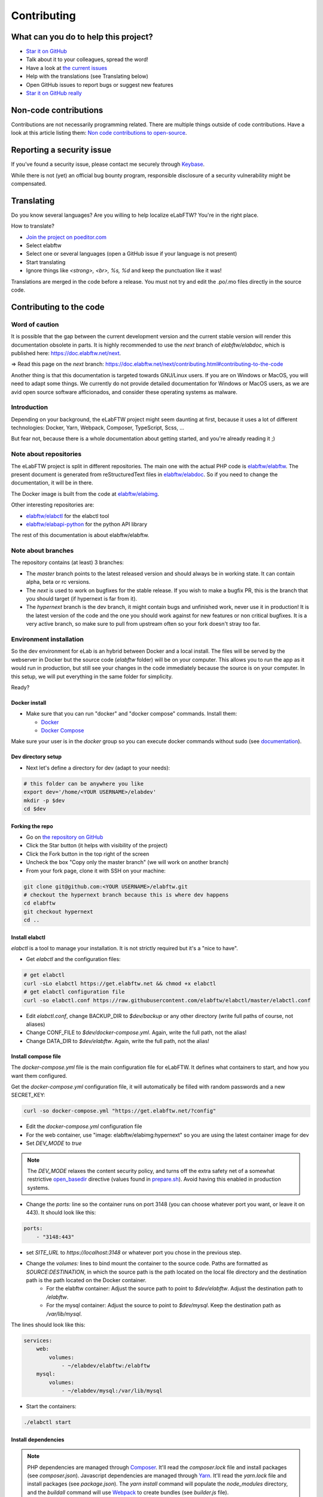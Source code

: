 .. _contributing:

************
Contributing
************

.. image:: img/contributing.png
    :align: center
    :alt: contributing
    :target: http://mimiandeunice.com/

What can you do to help this project?
=====================================

* `Star it on GitHub <https://github.com/elabftw/elabftw>`_
* Talk about it to your colleagues, spread the word!
* Have a look at `the current issues <https://github.com/elabftw/elabftw/issues>`_
* Help with the translations (see Translating below)
* Open GitHub issues to report bugs or suggest new features
* `Star it on GitHub really <https://github.com/elabftw/elabftw>`_

Non-code contributions
======================

Contributions are not necessarily programming related. There are multiple things outside of code contributions. Have a look at this article listing them: `Non code contributions to open-source <https://navendu.me/posts/non-code-contributions-to-open-source/>`_.

Reporting a security issue
==========================

If you've found a security issue, please contact me securely through `Keybase <https://keybase.io/nicolascarpi>`_.

While there is not (yet) an official bug bounty program, responsible disclosure of a security vulnerability might be compensated.

Translating
===========

.. image:: img/i18n.png
    :align: right


Do you know several languages? Are you willing to help localize eLabFTW? You're in the right place.

How to translate?

* `Join the project on poeditor.com <https://poeditor.com/join/project?hash=aeeef61cdad663825bfe49bb7cbccb30>`_
* Select elabftw
* Select one or several languages (open a GitHub issue if your language is not present)
* Start translating
* Ignore things like `<strong>, <br>, %s, %d` and keep the punctuation like it was!

Translations are merged in the code before a release. You must not try and edit the .po/.mo files directly in the source code.

Contributing to the code
========================

Word of caution
---------------
It is possible that the gap between the current development version and the current stable version will render this documentation obsolete in parts. It is highly recommended to use the `next` branch of `elabftw/elabdoc`, which is published here: https://doc.elabftw.net/next.

=> Read this page on the `next` branch: https://doc.elabftw.net/next/contributing.html#contributing-to-the-code

Another thing is that this documentation is targeted towards GNU/Linux users. If you are on Windows or MacOS, you will need to adapt some things. We currently do not provide detailed documentation for Windows or MacOS users, as we are avid open source software afficionados, and consider these operating systems as malware.

Introduction
------------
Depending on your background, the eLabFTW project might seem daunting at first, because it uses a lot of different technologies: Docker, Yarn, Webpack, Composer, TypeScript, Scss, ...

But fear not, because there is a whole documentation about getting started, and you're already reading it ;)

Note about repositories
-----------------------

The eLabFTW project is split in different repositories. The main one with the actual PHP code is `elabftw/elabftw <https://github.com/elabftw/elabftw>`_. The present document is generated from reStructuredText files in `elabftw/elabdoc <https://github.com/elabftw/elabdoc>`_. So if you need to change the documentation, it will be in there.

The Docker image is built from the code at `elabftw/elabimg <https://github.com/elabftw/elabimg>`_.

Other interesting repositories are:

- `elabftw/elabctl <https://github.com/elabftw/elabctl>`_ for the elabctl tool
- `elabftw/elabapi-python <https://github.com/elabftw/elabapi-python>`_ for the python API library

The rest of this documentation is about elabftw/elabftw.

Note about branches
-------------------

The repository contains (at least) 3 branches:

* The `master` branch points to the latest released version and should always be in working state. It can contain alpha, beta or rc versions.
* The `next` is used to work on bugfixes for the stable release. If you wish to make a bugfix PR, this is the branch that you should target (if hypernext is far from it).
* The `hypernext` branch is the dev branch, it might contain bugs and unfinished work, never use it in production! It is the latest version of the code and the one you should work against for new features or non critical bugfixes. It is a very active branch, so make sure to pull from upstream often so your fork doesn't stray too far.

Environment installation
------------------------

So the dev environment for eLab is an hybrid between Docker and a local install. The files will be served by the webserver in Docker but the source code (`elabftw` folder) will be on your computer. This allows you to run the app as it would run in production, but still see your changes in the code immediately because the source is on your computer. In this setup, we will put everything in the same folder for simplicity.

Ready?

Docker install
^^^^^^^^^^^^^^

* Make sure that you can run "docker" and "docker compose" commands. Install them:

  * `Docker <https://www.docker.com>`_
  * `Docker Compose <https://docs.docker.com/compose/>`_

Make sure your user is in the `docker` group so you can execute docker commands without sudo (see `documentation <https://docs.docker.com/install/linux/linux-postinstall/>`_).

Dev directory setup
^^^^^^^^^^^^^^^^^^^

* Next let's define a directory for dev (adapt to your needs):

.. code-block:: bash

    # this folder can be anywhere you like
    export dev='/home/<YOUR USERNAME>/elabdev'
    mkdir -p $dev
    cd $dev

Forking the repo
^^^^^^^^^^^^^^^^

* Go on `the repository on GitHub <https://github.com/elabftw/elabftw>`_
* Click the Star button (it helps with visibility of the project)
* Click the Fork button in the top right of the screen
* Uncheck the box "Copy only the master branch" (we will work on another branch)
* From your fork page, clone it with SSH on your machine:

.. code-block:: bash

    git clone git@github.com:<YOUR USERNAME>/elabftw.git
    # checkout the hypernext branch because this is where dev happens
    cd elabftw
    git checkout hypernext
    cd ..

Install elabctl
^^^^^^^^^^^^^^^

`elabctl` is a tool to manage your installation. It is not strictly required but it's a "nice to have".

* Get `elabctl` and the configuration files:

.. code-block:: bash

    # get elabctl
    curl -sLo elabctl https://get.elabftw.net && chmod +x elabctl
    # get elabctl configuration file
    curl -so elabctl.conf https://raw.githubusercontent.com/elabftw/elabctl/master/elabctl.conf

* Edit `elabctl.conf`, change BACKUP_DIR to `$dev/backup` or any other directory (write full paths of course, not aliases)
* Change CONF_FILE to `$dev/docker-compose.yml`. Again, write the full path, not the alias!
* Change DATA_DIR to `$dev/elabftw`. Again, write the full path, not the alias!

Install compose file
^^^^^^^^^^^^^^^^^^^^

The `docker-compose.yml` file is the main configuration file for eLabFTW. It defines what containers to start, and how you want them configured.

Get the `docker-compose.yml` configuration file, it will automatically be filled with random passwords and a new SECRET_KEY:

.. code-block:: bash

    curl -so docker-compose.yml "https://get.elabftw.net/?config"

* Edit the `docker-compose.yml` configuration file
* For the web container, use "image: elabftw/elabimg:hypernext" so you are using the latest container image for dev
* Set `DEV_MODE` to `true`
  
.. note::

    The `DEV_MODE` relaxes the content security policy, and turns off the extra safety net of a somewhat restrictive `open_basedir <https://www.php.net/manual/en/ini.core.php#ini.open-basedir>`_ directive (values found in `prepare.sh <https://github.com/elabftw/elabimg/blob/master/src/init/prepare.sh>`_). Avoid having this enabled in production systems.

* Change the `ports:` line so the container runs on port 3148 (you can choose whatever port you want, or leave it on 443). It should look like this:

.. code-block:: yaml

    ports:
        - "3148:443"


* set `SITE_URL` to `https://localhost:3148` or whatever port you chose in the previous step.
* Change the `volumes:` lines to bind mount the container to the source code. Paths are formatted as `SOURCE:DESTINATION`, in which the source path is the path located on the local file directory and the destination path is the path located on the Docker container.
    * For the elabftw container: Adjust the source path to point to `$dev/elabftw`. Adjust the destination path to `/elabftw`.
    * For the mysql container: Adjust the source to point to `$dev/mysql`. Keep the destination path as `/var/lib/mysql`.

The lines should look like this:

.. code-block:: yaml

    services:
        web:
            volumes:
                - ~/elabdev/elabftw:/elabftw
        mysql:
            volumes:
                - ~/elabdev/mysql:/var/lib/mysql


* Start the containers:

.. code-block:: bash

   ./elabctl start

Install dependencies
^^^^^^^^^^^^^^^^^^^^

.. note::

    PHP dependencies are managed through `Composer <https://getcomposer.org/>`_. It'll read the `composer.lock` file and install packages (see `composer.json`). Javascript dependencies are managed through `Yarn <https://yarnpkg.com/>`_. It'll read the `yarn.lock` file and install packages (see `package.json`). The `yarn install` command will populate the `node_modules` directory, and the `buildall` command will use `Webpack <https://webpack.js.org/>`_ to create bundles (see `builder.js` file).

* Now install the JavaScript and PHP dependencies using `yarn` and `composer` shipped with the container:

.. code-block:: bash

    cd $dev/elabftw
    # javascript dependencies (node_modules/ directory)
    docker exec -it elabftw yarn install
    docker exec -it elabftw yarn buildall
    # php dependencies (vendor/ directory)
    docker exec -it elabftw composer install

.. note::

   It can be a good idea to define an alias such as "alias elabc=docker exec -it elabftw". So you can use "elabc" to run commands in the container directly.

It is important to run `yarn` before `composer` because `yarn` will generate a PHP class that needs to be picked up by composer.

Install the database
^^^^^^^^^^^^^^^^^^^^

* Initialize the database structure with:

.. code-block:: bash

   docker exec -it elabftw bin/init db:install


* Enable debug mode to disable the caching of Twig templates

.. code-block:: bash

    # go back to where elabctl is present
    cd $dev
    ./elabctl mysql
    # you are now on the mysql command line
    mysql> update config set conf_value = '1' where conf_name = 'debug';
    exit;
    exit

Finishing up
^^^^^^^^^^^^

* Now head to https://localhost:3148
* You now should have a running local eLabFTW, and changes made to the code will be immediately visible

Add `export PATH=$PATH:$(pwd)/node_modules/.bin` to your editor config file (`.zshrc`, `.bashrc`, …). This will allow you to run software installed in the `node_modules` folder.

It is possible to populate your dev database with fake generated data. See the `dev:populate` command of `bin/console`.

Code organization
-----------------
* Real accessible pages are in the web/ directory (experiments.php, database.php, login.php, etc…)
* The rest is in app/ or src/ for PHP classes
* src/models will contain classes with CRUD (Create, Read, Update, Destroy)
* src/classes will contain services or utility classes
* A new class will be loaded automagically thanks to the use of PSR-4 with composer (namespace Elabftw\\Elabftw)
* app/controllers will contain pages that send actions to models (like destroy something), and generally output json for an ajax request, or redirect the user.
* Check out the scripts in `src/tools` too

Working with JavaScript
=======================
All JavaScript code is written in `TypeScript <https://www.typescriptlang.org/>`_ in `src/ts`. During build, it is converted in JS by `tsc`. It is then bundled by `Webpack <https://webpack.js.org/>`_. A full build can be quite time consuming, especially on hardware with limited CPU power.

When working on some JS, what you want is to be able to save the file and immediately see the changes. For that, use `yarn watchjs` to build the JS and watch for changes. Now changes will take a very small time to compile and be visible.

You'll also want to configure your favorite text editor to display TypeScript errors when writing the code.

Use vanilla JS and ban the use of jQuery selectors or functions.

Miscellaneous
=============
* if you make a change to the SQL structure, you need to add a schema file in `src/sql`. See the existing files for an example. Then increment the required version in `src/classes/Update`. Modify `src/sql/structure.sql` so new installs will get the correct structure. See also `dev:genschema` command.
* comment your code wisely, what is important is the why, not the what
* your code must follow `the PSR standards <https://github.com/php-fig/fig-standards/blob/master/accepted/PSR-1-basic-coding-standard.md>`_
* add a plugin to your editor to show trailing whitespaces in red
* add a plugin to your editor to show PSR-1 errors
* see `editorconfig.org <https://editorconfig.org/>`_ and configure your editor to follow the settings from `.editorconfig`
* remove BOM
* if you want to work on the documentation, clone the `elabdoc repo <https://github.com/elabftw/elabdoc>`_
* if you want to make backups of your dev install, you'll need to edit `elabctl.conf` to point to the correct folders/config files. See `example <https://github.com/elabftw/elabctl/blob/master/elabctl.conf>`_
* in php camelCase; in html, dash separation for CSS stuff, camelCase for JS
* check the commands in the "scripts" part of the `package.json` file, a lot of nice things in there ;)

Glossary
========
* Experiments + Database items + Experiments Templates = Entities. So when you see Entity it means it can be an experiment/template or a database item.

Build
=====
The javascript and css files are stored unminified in the source code. But the app uses the minified versions, so if you make a change to the javascript or css files, you need to rebuild them.

* To minify files:

.. code-block:: bash

    # install the packages first
    yarn install
    yarn buildall

Other commands exist, see `builder.js` (webpack), the `scripts` part of `package.json` (yarn). If you just want to rebuild the CSS, use `yarn buildcss`.

When working on the code, it is best to have `yarn watchjs` and `yarn watchcss` running so changes are immediately picked up.

Tests
=====

The tests run on the Codeception framework for unit and api tests. End to end testing is done with Cypress.

.. code-block:: bash

    $ yarn unit # will run the unit tests
    $ yarn test # will run the full test suite

A good contribution you can make would be adding Cypress tests.

In order for the tests to run successfully, you'll want to have a file in `tests/elabftw-user.env` with the following content:

.. code-block:: bash

    ELABFTW_USER=sam
    ELABFTW_GROUP=wheel
    ELABFTW_USERID=1000
    ELABFTW_GROUPID=1000

In the example above, the user is `sam` and the main group is `wheel`. Find out this info with `id` command. This file will make the test container run as your user and prevent permissions issues.

Exceptions handling
===================

Here are some ground rules for exceptions thrown in the code:

* Code should not throw a generic Exception, but one of Elabftw\Exceptions
* ImproperActionException when something forbidden happens but it's not suspicious. Error is not logged, and message is shown to user
* DatabaseErrorException when a SQL query failed, the error is logged and message is shown to user
* IllegalActionException when something should not happen in normal conditions unless someone is poking around by editing the requests. Error is logged and generic permission error is shown
* FilesystemErrorException, same as DatabaseErrorException but for file operations
* For the rest, the error is logged and a generic error message is shown to user
* Code should throw an Exception as soon as something goes wrong
* Exceptions should not be caught in the code (models), only in the controllers
* Instead of returning bool, functions should throw exception if something goes wrong. This removes the need to check for return value in consuming code (something often forgotten!)

Making a pull request
=====================
#. Before working on a feature, it's a good idea to open an issue first to discuss its implementation
#. Create a branch from **hypernext**
#. Work on a feature
#. Make sure `yarn full` exits with no errors
#. Make a pull request on GitHub to include it in **hypernext**

.. code-block:: bash

    cd $dev/elabftw
    # create your feature branch from the hypernext branch
    git checkout -b my-feature
    # modify the code, commit and push to your fork
    # go to github.com and create a pull request


Adding a lang
=============

* Add lang on poeditor.com
* Get .po
* Open with poeditor and fix issues
* Save the .mo
* Upload .po fixed to poeditor
* Add the files in src/langs
* Edit Tools to add lang to menu
* Get the tinymce translation
* Rename file to 4 letters code
* Edit first line of file to match code


Adding a new term for js i18n
=============================

These steps are overly complicated and should be made automatically ideally.

* Add the new term to src/langs/js-strings.php and give it an identifier
* Open all files in `src/ts/langs/*.ts` and add it there with translation for all
* Import i18next in the corresponding ts file and use `i18next.t('string-id')`

Accessing Docker MySQL database with phpmyadmin
===============================================

You might be used to access your local MySQL dev database with PHPMyadmin. Just uncomment the part related to phpmyadmin in the config file and `elabctl restart`.

This will launch a docker container with phpmyadmin that you can reach on port 8080. Go to `localhost:8080 <http://localhost:8080>`_. Login with your mysql user (elabftw by default) and your mysql password found in the .yml configuration file. You should see the `elabftw` database now.

Using a trusted certificate for local dev
=========================================

When working locally, the docker image will generate a self-signed TLS certificate. This will show a warning in the browser address bar and multiple warnings in the console (when you press F12). To fix this, it is possible to generate certificates that are trusted by your local browser.

We'll use `FiloSottile/mkcert <https://github.com/FiloSottile/mkcert>`_ project to achieve this.

Step 1: use a real domain name
------------------------------

I like to use elab.local on port 3148. Edit `/etc/hosts` and add a line with elab.local pointing to localhost like this:

127.0.0.1 elab.local

Step 2: get certs
-----------------

Install `mkcert <https://github.com/FiloSottile/mkcert>`_ and generate certificates for `elab.local`. Create a new folder somewhere to hold them:

.. code-block:: bash

   $ mkdir -p $dev/certs/live/elab.local
   $ mv elab.local+3.pem $dev/certs/live/elab.local/fullchain.pem
   $ mv elab.local+3-key.pem $dev/certs/live/elab.local/privkey.pem

Step 3: edit config to use certificates
---------------------------------------

Edit the .yml file for elabftw, change `ENABLE_LETSENCRYPT` to `true`. Uncomment the volume line with `/ssl` and make it point to where you have the certs.

Example:

.. code-block:: yaml

   volumes:
     - /home/user/.dev/elabftw:/elabftw
     - /home/user/.dev/certs:/ssl

Step 4: restart containers
--------------------------

`elabctl restart`, and you should now have a valid certificate on your local dev install of elabftw :)

How to test external auth
=========================

To easily test external authentication, edit in the container `/etc/php8/php-fpm.d/elabpool.conf` and at the end add:

.. code-block:: proto

   env[auth_user] = ntesla
   env[auth_username] = Nicolas
   env[auth_lastname] = Tesla
   env[auth_email] = "nico@example.com"
   env[auth_team] = "Alpha"

Restart the php process with: `s6-svc -r /var/run/s6/services/php`.

Next, configure the correct keys in the Sysconfig panel and external authentication should be working as expected.

How to test ldap
================

Uncomment the ldap and ldap-admin containers definitions in the config file. Then use the ldap-admin (running on port 6443 by default) to login with "cn=admin,dc=example,dc=org" and password "admin". Then click the "dc=example,dc=org" in the left menu and "Create a child entry". Create a "Generic: Posix Group". We don't care about the name but it is necessary to have one before creating our test user.

Click again the "dc=example,dc=org" in the left to be at the root, "Create a child entry" and select "Generic: User Account". In GID Number you can assign the previously created group. Once the user is created, go select it in the left menu and "Add new attribute": Email. And add the email for that user. Now you should be able to login with that user after activating ldap from the sysconfig menu. Default values from the populate script should be good to go without changes.

Install a pre-commit hook
=========================

It is a good idea to use a pre-commit hook to run linters before the commit is actually done. It prevents doing another commit afterwards for "fix phpcs" or "fix linting". Go into `.git/hooks`. And `cp pre-commit.sample pre-commit`. Edit it and before the last line with the "exec", add this:

.. code-block:: bash

    # eLabFTW linting pre-commit hook
    reset="\e[0m"
    red="\e[0;31m"
    set -e
    if ! docker exec elabftw yarn pre-commit
    then
        printf "${red}error${reset} Pre-commit script found a problem!.\n"
        exit 1
    fi

Now when you commit it should run this script and prevent the commit if there are errors.
